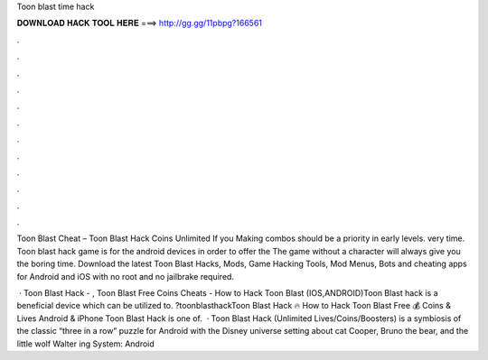 Toon blast time hack



𝐃𝐎𝐖𝐍𝐋𝐎𝐀𝐃 𝐇𝐀𝐂𝐊 𝐓𝐎𝐎𝐋 𝐇𝐄𝐑𝐄 ===> http://gg.gg/11pbpg?166561



.



.



.



.



.



.



.



.



.



.



.



.

Toon Blast Cheat – Toon Blast Hack Coins Unlimited  If you Making combos should be a priority in early levels. very time. Toon blast hack game is for the android devices in order to offer the The game without a character will always give you the boring time. Download the latest Toon Blast Hacks, Mods, Game Hacking Tools, Mod Menus, Bots and cheating apps for Android and iOS with no root and no jailbrake required.

 · Toon Blast Hack - , Toon Blast Free Coins Cheats - How to Hack Toon Blast (IOS,ANDROID)Toon Blast hack is a beneficial device which can be utilized to. ?toonblasthackToon Blast Hack 🔥 How to Hack Toon Blast Free 💰 Coins & Lives Android & iPhone Toon Blast Hack is one of.  · Toon Blast Hack (Unlimited Lives/Coins/Boosters) is a symbiosis of the classic “three in a row” puzzle for Android with the Disney universe setting about cat Cooper, Bruno the bear, and the little wolf Walter ing System: Android 
